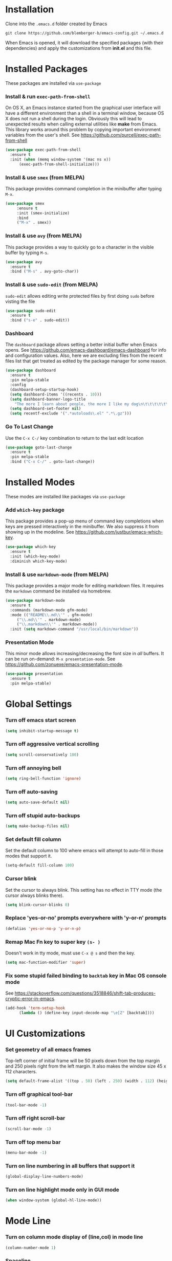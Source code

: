 * Installation
Clone into the =.emacs.d= folder created by Emacs
#+BEGIN_SRC 
git clone https://github.com/blemberger-b/emacs-config.git ~/.emacs.d
#+END_SRC
When Emacs is opened, it will download the specified packages (with their dependencies) and
apply the customizations from *init.el* and this file.
* Installed Packages
These packages are installed via =use-package=
*** Install & run =exec-path-from-shell=
On OS X, an Emacs instance started from the graphical user interface will have a different
environment than a shell in a terminal window, because OS X does not run a shell during the login.
Obviously this will lead to unexpected results when calling external utilities like *make* from
Emacs. This library works around this problem by copying important environment variables from the
user's shell.
See https://github.com/purcell/exec-path-from-shell
#+BEGIN_SRC emacs-lisp
  (use-package exec-path-from-shell
    :ensure t
    :init (when (memq window-system '(mac ns x))
	    (exec-path-from-shell-initialize)))
#+END_SRC
*** Install & use =smex= (from MELPA)
This package provides command completion in the minibuffer after typing =M-x=.
#+BEGIN_SRC emacs-lisp
  (use-package smex
       :ensure t
       :init (smex-initialize)
       :bind
       ("M-x" . smex))
#+END_SRC
*** Install & use =avy= (from MELPA)
This package provides a way to quickly go to a character in the visible buffer by typing =M-s=.
#+BEGIN_SRC emacs-lisp
  (use-package avy
    :ensure t
    :bind ("M-s" . avy-goto-char))
#+END_SRC
*** Install & use =sudo-edit= (from MELPA)
=sudo-edit= allows editing write protected files by first doing =sudo= before visting the file
#+BEGIN_SRC emacs-lisp
  (use-package sudo-edit
    :ensure t
    :bind ("s-e" . sudo-edit))
#+END_SRC
*** Dashboard
The =dashboard= package allows setting a better initial buffer when Emacs opens. See
https://github.com/emacs-dashboard/emacs-dashboard for info and configuration values. Also, here we
are excluding files from the recent files list that get treated as edited by the package manager for some reason.
#+BEGIN_SRC emacs-lisp
  (use-package dashboard
    :ensure t
    :pin melpa-stable
    :config
    (dashboard-setup-startup-hook)
    (setq dashboard-items '((recents . 10)))
    (setq dashboard-banner-logo-title
	  "The more I learn about people, the more I like my dog\n\t\t\t\t\t\t\t\t\t--Mark Twain")
    (setq dashboard-set-footer nil)
    (setq recentf-exclude '(".*autoloads\.el" ".*\.gz")))
#+END_SRC
*** Go To Last Change
Use the =C-x C-/= key combination to return to the last edit location
#+BEGIN_SRC emacs-lisp
  (use-package goto-last-change
    :ensure t
    :pin melpa-stable
    :bind ("C-x C-/" . goto-last-change))
#+END_SRC
* Installed Modes
These modes are installed like packages via =use-package=
*** Add =which-key= package
This package provides a pop-up menu of command key completions when keys are pressed interactively
in the minibuffer. We also suppress it from showing up in the modeline. See https://github.com/justbur/emacs-which-key.
#+BEGIN_SRC emacs-lisp
  (use-package which-key
    :ensure t
    :init (which-key-mode)
    :diminish which-key-mode)
#+END_SRC
*** Install & use =markdown-mode= (from MELPA)
This package provides a major mode for editing markdown files. It requires the =markdown= command be installed via homebrew.
#+BEGIN_SRC emacs-lisp
  (use-package markdown-mode
    :ensure t
    :commands (markdown-mode gfm-mode)
    :mode (("README\\.md\\'" . gfm-mode)
	   ("\\.md\\'" . markdown-mode)
	   ("\\.markdown\\'" . markdown-mode))
    :init (setq markdown-command "/usr/local/bin/markdown"))
#+END_SRC

*** Presentation Mode
This minor mode allows increasing/decreasing the font size in /all/ buffers. It can be run
on-demand: =M-x presentation-mode=. See https://github.com/zonuexe/emacs-presentation-mode.
#+BEGIN_SRC emacs-lisp
  (use-package presentation
    :ensure t
    :pin melpa-stable)
#+END_SRC
* Global Settings
*** Turn off emacs start screen
#+BEGIN_SRC emacs-lisp
  (setq inhibit-startup-message t)
#+END_SRC

*** Turn off aggressive vertical scrolling
#+BEGIN_SRC  emacs-lisp
  (setq scroll-conservatively 100)
#+END_SRC

*** Turn off annoying bell
#+BEGIN_SRC emacs-lisp
  (setq ring-bell-function 'ignore)
#+END_SRC

*** Turn off auto-saving
#+BEGIN_SRC emacs-lisp
  (setq auto-save-default nil)
#+END_SRC

*** Turn off stupid auto-backups
#+BEGIN_SRC emacs-lisp
  (setq make-backup-files nil)
#+END_SRC

*** Set default fill column
Set the default column to 100 where emacs will attempt to auto-fill in those modes that support it.
#+BEGIN_SRC emacs-lisp
  (setq-default fill-column 100)
#+END_SRC
*** Cursor blink
Set the cursor to always blink. This setting has no effect in TTY mode (the cursor always blinks
there).
#+BEGIN_SRC emacs-lisp
  (setq blink-cursor-blinks 0)
#+END_SRC

*** Replace 'yes-or-no' prompts everywhere with 'y-or-n' prompts
#+BEGIN_SRC emacs-lisp
  (defalias 'yes-or-no-p 'y-or-n-p)
#+END_SRC
*** Remap Mac Fn key to super key =(s- )=
Doesn't work in tty mode, must use =C-x @ s= and then the key.
#+BEGIN_SRC emacs-lisp
  (setq mac-function-modifier 'super)
#+END_SRC
*** Fix some stupid failed binding to =backtab= key in Mac OS console mode
See https://stackoverflow.com/questions/3518846/shift-tab-produces-cryptic-error-in-emacs.
#+BEGIN_SRC emacs-lisp
  (add-hook 'term-setup-hook
	    (lambda () (define-key input-decode-map "\e[Z" [backtab])))
#+END_SRC

* UI Customizations
*** Set geometry of all emacs frames
Top-left corner of initial frame will be 50 pixels down from the top margin and 250 pixels right from the left margin. It also makes the window size 45 x 112 characters.
#+BEGIN_SRC emacs-lisp
  (setq default-frame-alist '((top . 50) (left . 250) (width . 112) (height . 45)))
#+END_SRC
*** Turn off graphical tool-bar
#+BEGIN_SRC emacs-lisp
  (tool-bar-mode -1)
#+END_SRC

*** Turn off right scroll-bar
#+BEGIN_SRC emacs-lisp
  (scroll-bar-mode -1)
#+END_SRC

*** Turn off top menu bar
#+BEGIN_SRC emacs-lisp
  (menu-bar-mode -1)
#+END_SRC

*** Turn on line numbering in all buffers that support it
#+BEGIN_SRC emacs-lisp
  (global-display-line-numbers-mode)
#+END_SRC

*** Turn on line highlight mode only in GUI mode
#+BEGIN_SRC emacs-lisp
  (when window-system (global-hl-line-mode))
#+END_SRC
* Mode Line
*** Turn on column mode display of (line,col) in mode line
#+BEGIN_SRC emacs-lisp
  (column-number-mode 1)
#+END_SRC
*** Spaceline
=spaceline= is a better mode line from the spacemacs distribution (https://www.spacemacs.org/)
#+BEGIN_SRC emacs-lisp
  (use-package spaceline
    :pin melpa-stable
    :ensure t
    :config
    (require 'spaceline-config)
    (spaceline-spacemacs-theme))
#+END_SRC
*** Diminish minor modes from the modeline
    =diminish= allows us to list the mode names that we don't want displayed in the modeline. We do
    that here by using the =:diminish= keyword in =use-package= declarations that we want to
    suppress, or by specifing them in the =config:= section. See https://github.com/myrjola/diminish.el.
#+BEGIN_SRC emacs-lisp
  (use-package diminish
    :pin melpa-stable
    :ensure t
    :config (diminish 'eldoc-mode))
#+END_SRC

* Kill Ring
*** Turn on helpful kill ring pop-up menu and bind it to =M-y=
#+BEGIN_SRC emacs-lisp
  (use-package popup-kill-ring
    :ensure t
    :bind ("M-y" . popup-kill-ring))
#+END_SRC
* Terminal
*** Make bash the default shell for ansi-term
#+BEGIN_SRC emacs-lisp
  (defvar my-term-shell "/bin/bash")
  (defadvice ansi-term (before force-bash)
    (interactive (list my-term-shell)))
  (ad-activate 'ansi-term)
#+END_SRC
*** Bind ansi-term command to =s-t=
Doesn't work in tty mode, must use =C-x @ s t=.
#+BEGIN_SRC emacs-lisp
  (global-set-key (kbd "s-t") 'ansi-term)
#+END_SRC
* Org Mode
*** Edit src snippets in same window
#+BEGIN_SRC emacs-lisp
  (setq org-src-window-setup 'current-window)
#+END_SRC
*** Source snippet for emacs-lisp
In =org-mode=, the key combination =<el TAB= will insert an *emacs-lisp* block.
#+BEGIN_SRC emacs-lisp
  (add-to-list 'org-structure-template-alist
	       '( "el" "#+BEGIN_SRC emacs-lisp\n?\n#+END_SRC"))
#+END_SRC
* IDO Mode
=ido-mode= is a built-in minor mode that makes the minibuffer and most completion buffer features
work better.
*** Enable =ido-mode=
#+BEGIN_SRC emacs-lisp
  (ido-mode 1)
#+END_SRC
*** Set some default preferences
#+BEGIN_SRC emacs-lisp
  (setq ido-enable-flex-matching nil)
  (setq ido-create-new-buffer 'always)
  (setq ido-everywhere t)
#+END_SRC
*** Install & use =ido-vertical-mode=
This package makes the IDO mode completions in the minibuffer vertical rather than the default horizontal.
#+BEGIN_SRC emacs-lisp
  (use-package ido-vertical-mode
    :ensure t
    :init (setq ido-vertical-define-keys 'C-n-and-C-p-only)
	  (ido-vertical-mode 1))
#+END_SRC
* Config edit/reload
*** Edit this config file
This function is bound to a key mapping above.
#+BEGIN_SRC emacs-lisp
  (defun config-visit ()
    (interactive)
    (find-file "~/.emacs.d/config.org"))
#+END_SRC
Bind it to a key:
#+BEGIN_SRC emacs-lisp
  (global-set-key (kbd "C-c e") 'config-visit)
#+END_SRC
*** Reload configs on demand
This function is bound to a key mapping above.
#+BEGIN_SRC emacs-lisp
    (defun config-reload ()
      (interactive)
      (org-babel-load-file (expand-file-name "~/.emacs.d/config.org")))
#+END_SRC
Bind it to a key:
#+BEGIN_SRC emacs-lisp
  (global-set-key (kbd "C-c r") 'config-reload)
#+END_SRC
* Line Manipulation
*** Copy whole line
Copy the line containing the point to the kill ring.
#+BEGIN_SRC emacs-lisp
  (defun copy-whole-line ()
    (interactive)
    (save-excursion
      (kill-new
       (buffer-substring
	(point-at-bol)
	(point-at-eol)))))
#+END_SRC
Bind it to a key:
#+BEGIN_SRC emacs-lisp
  (global-set-key (kbd "C-c l") 'copy-whole-line)
#+END_SRC

* Buffers
*** Bind =ibuffer= to the normal buffer list key
ibuffer is a /better/ interactive buffer list that allows deleting buffers and switching buffers in the same window.
#+BEGIN_SRC emacs-lisp
  (global-set-key (kbd "C-x C-b") 'ibuffer)
#+END_SRC
*** Buffer Move
Package =buffer-move= allows re-arranging buffers within multiple windows in a frame. The
keybindings below conflict with =org-mode=, but they are too damn convenient, so just use
them when not in =org-mode=. "<C-S->" here means Ctrl+Shift+whatever.
#+BEGIN_SRC emacs-lisp
  (use-package buffer-move
    :ensure t
    :pin melpa-stable
    :bind (("<C-S-up>" . buf-move-up)
	   ("<C-S-down>" . buf-move-down)
	   ("<C-S-right>" . buf-move-right)
	   ("<C-S-left>" . buf-move-left)))
#+END_SRC
*** Always kill the current buffer
Override default emacs and =ido-mode= functionality to prompt for the buffer to kill, and just go
ahead and kill the current one. It will still prompt for confirmation if the buffer is unsaved.
#+BEGIN_SRC emacs-lisp
  (defun kill-current-buffer ()
    (interactive)
    (kill-buffer (current-buffer)))
#+END_SRC
Bind it to the default =kill-buffer= keybinding =C-x k=.
#+BEGIN_SRC emacs-lisp
  (global-set-key (kbd "C-x k") 'kill-current-buffer)
#+END_SRC

*** Kill all buffers
This command will kill all killable buffers. If any buffers have unsaved changes, you'll be prompted
to confirm.
#+BEGIN_SRC emacs-lisp
  (defun kill-all-buffers ()
    (interactive)
    (mapc 'kill-buffer (buffer-list)))
#+END_SRC
Bind it to some difficult key combination to press by accident =C-M-s-k=
#+BEGIN_SRC emacs-lisp
  (global-set-key (kbd "C-M-s-k") 'kill-all-buffers)
#+END_SRC
* Windows
*** Split window horizontally & put point in new window
#+BEGIN_SRC emacs-lisp
  (defun split-and-follow-horizontally ()
    (interactive)
    (split-window-below)
    (balance-windows)
    (other-window 1))
#+END_SRC
Bind to the default split horizontally key =C-x 2=.
#+BEGIN_SRC emacs-lisp
  (global-set-key (kbd "C-x 2") 'split-and-follow-horizontally)
#+END_SRC
*** Split window vertically & put point in new window
#+BEGIN_SRC emacs-lisp
  (defun split-and-follow-vertically ()
    (interactive)
    (split-window-right)
    (balance-windows)
    (other-window 1))
#+END_SRC
Bind to the default split vertically key =C-x 3=.
#+BEGIN_SRC emacs-lisp
  (global-set-key (kbd "C-x 3") 'split-and-follow-vertically)
#+END_SRC
*** Halve other window height
    Tip given at https://stackoverflow.com/questions/4987760/how-to-change-size-of-split-screen-emacs-windows.
#+BEGIN_SRC emacs-lisp
  (defun halve-other-window-height ()
    "Expand current window to use half of the other window's lines."
    (interactive)
    (enlarge-window (/ (window-height (next-window)) 2)))
#+END_SRC
Bind it to a key.
#+BEGIN_SRC emacs-lisp
  (global-set-key (kbd "C-c v") 'halve-other-window-height)
#+END_SRC
*** Bind more convenient keys to resize windows
*Note:* These override the default bindings for scroll window up/down, etc., but I don't care
because I use =C-v=, =M-v= for that. The arrow keys on Mac keyboards are given below.
#+BEGIN_SRC emacs-lisp
  (global-set-key (kbd "<next>") 'shrink-window) ; Fn-down-arrow
  (global-set-key (kbd "<prior>") 'enlarge-window) ; Fn-up-arrow
  (global-set-key (kbd "<home>") 'shrink-window-horizontally) ; Fn-left-arrow
  (global-set-key (kbd "<end>") 'enlarge-window-horizontally)  ; Fn-rigt-arrow
#+END_SRC
* Text Mode
*** =text-mode=
In text mode, you generally want to auto-wrap or "auto-fill" lines of text, so this makes that
happen but only in =text-mode= and its derivatives. Also, enable =flyspell-mode= minor mode in all
text modes to get spellchecking functionality. 

#+BEGIN_SRC emacs-lisp
  (add-hook 'text-mode-hook (lambda () (turn-on-auto-fill)
			      (flyspell-mode)))
#+END_SRC
**** Note: This requires that the =ispell= program be installed in the path of the local system.
* Programming Modes
*** =prog-mode= hook
The parent major mode for all programming language modes is =prog-mode=. Here we add the =subword-mode= minor mode to
this mode, which will allow navigation by word commands to respect camel-case words. In other words, camel-case boundaries
of identifiers will form "word" boundaries in all programming language files with this setting
enabled. Also, turn on spell-checking in comments and literal strings using =flyspell-prog-mode= (This requires that the =ispell=
program be installed in the path of the local system).

#+BEGIN_SRC emacs-lisp
  (add-hook 'prog-mode-hook (lambda ()
			      (subword-mode 1)
			      (diminish 'subword-mode)
			      (flyspell-prog-mode)
			      (diminish 'flyspell-mode)))
#+END_SRC

*** Auto-complete
For auto-complete in programming modes, we'll use the =company= package (https://company-mode.github.io/).
#+BEGIN_SRC emacs-lisp
  (use-package company
    :ensure t
    :pin gnu
    :hook (('prog-mode . company-mode)
	   ('cider-repl-mode . company-mode)))
#+END_SRC

*** Turn on parenthesis matching mode
#+BEGIN_SRC emacs-lisp
  (show-paren-mode 1)
#+END_SRC
*** Paredit
This minor mode makes dealing with parenthesis and lisp expressions much easier. Here, we enable it
for some lisp major modes only. Also remap the s-expression /slurp/
and /barf/ commands to keybindings that work in both GUI and TTY.
#+BEGIN_SRC emacs-lisp
  (use-package paredit
    :ensure t
    :pin melpa-stable
    :hook ((clojure-mode
	    emacs-lisp-mode
	    scheme-mode
	    geiser-repl-mode
	    cider-repl-mode) . enable-paredit-mode)
    :bind (("C-c )" . paredit-forward-slurp-sexp)
	   ("C-c (" . paredit-backward-slurp-sexp)
	   ("C-c M-)" . paredit-forward-barf-sexp)
	   ("C-c M-(" . paredit-backward-barf-sexp)))
#+END_SRC

*** Install & use =rainbow-delimiters= (from MELPA)
This package changes the color of corresponding pairs of parenthesis and brackets. Here, we enable
it only in prog-mode and its descendants, and in =cider-repl-mode=.
#+BEGIN_SRC emacs-lisp
  (use-package rainbow-delimiters
    :ensure t
    :pin melpa-stable
    :hook (('prog-mode . rainbow-delimiters-mode-enable)
	   ('cider-repl-mode . rainbow-delimiters-mode-enable))
    )
#+END_SRC

* Clojure
In addition to the above settings, the following settings apply only to editing clojure files and buffers.
*** Set indent mode for clojure buffers
Set the variable =clojure-indent-style= to the value =always-indent=. See
https://github.com/clojure-emacs/clojure-mode#indentation-options for more info.
#+BEGIN_SRC emacs-lisp
  (setq clojure-indent-style 'always-indent)
#+END_SRC
*** =clojure-mode= customizations
- =comment-add= only use one =;= when creating block clojure comments
#+BEGIN_SRC emacs-lisp
  (add-hook 'clojure-mode-hook (lambda () (setq-local comment-add 0)))
#+END_SRC
*** Install & use =cider= (from MELPA)
=cider= is the /clojure integrated development environment/
(https://github.com/clojure-emacs/cider). We're only going to use the melpa stable version.
Initialize some settings, and bind the command to clear the REPL screen to =C-c C-l= key. Also set
the following defaults:
- =cider-repl-display-help-banner= suppress the verbose help banner when opened
- =cider-eldoc-display-context-dependent-info= try to auto-complete function calls with in-scope
  parameters
- =cider-allow-jack-in-without-project= Suppress warning that the REPL gives when you're current
  buffer is not part of a leiningen project.
- =nrepl-log-messages= Log all request/response messages between cider and the =nrepl= server to a
  special buffer for debugging purposes
- =cider-use-overlays= controls whether evaluated results are shown in the original
  buffer. Here, we disable in TTY mode, because the fonts & colors are messy. Results will be on the
  status line.
- =cider-prompt-for-symbol= Here, we set this variable to only prompt for the symbol if the lookup
  for the symbol at point fails.
- =cider-repl-pop-to-buffer-on-connect= Display the REPL buffer on connect, but don't move focus to it.
#+BEGIN_SRC emacs-lisp
  (use-package cider
    :ensure t
    :pin melpa-stable
    :init (setq cider-repl-display-help-banner nil)
    (setq cider-eldoc-display-context-dependent-info t)
    (setq cider-allow-jack-in-without-project t)
    (setq nrepl-log-messages t)
    (setq cider-repl-result-prefix "=> ")
    (unless window-system (setq cider-use-overlays nil))
    (setq cider-prompt-for-symbol nil)
    (setq cider-repl-pop-to-buffer-on-connect 'display-only)
    :bind ("C-c C-l" . cider-repl-clear-buffer))
#+END_SRC

*** =cider-repl-mode=
Major mode for the Cider REPL. Enable subword mode in it, but diminish it.
#+BEGIN_SRC emacs-lisp
  (add-hook 'cider-repl-mode-hook (lambda ()
			      (subword-mode 1)
			      (diminish 'subword-mode)))
#+END_SRC
* Scheme
*** Install & use =geiser=
=geiser= is a better scheme mode than the built-in =scheme-mode=. Specify =guile= command as the name of the scheme REPL
(https://www.gnu.org/software/guile/manual/html_node/index.html#SEC_Contents). =guile= can be
installed via *homebrew* or downloaded otherwise. The =guile= command must be included in the
*PATH*.

Start a scheme REPL by running the command =M-x run-geiser=.
#+BEGIN_SRC emacs-lisp
    (use-package geiser
      :ensure t
      :init (setq geiser-active-implementations '(guile))
      (setq geiser-repl-query-on-exit-p nil))
#+END_SRC
